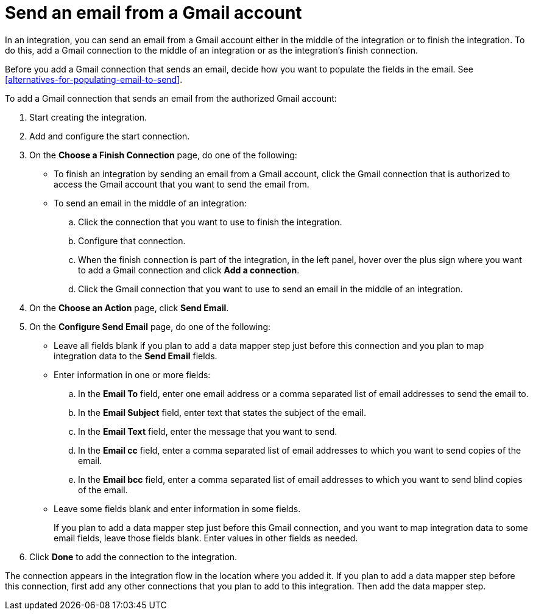 [id='add-gmail-connection-finish-middle']
= Send an email from a Gmail account

In an integration, you can send an email from a Gmail account either
in the middle of the integration or to finish the integration.  
To do this, add a Gmail connection to the middle of an integration or as the 
integration's finish connection. 

Before you add a Gmail connection that sends an email, decide how you
want to populate the fields in the email. See 
<<alternatives-for-populating-email-to-send>>. 

To add a Gmail connection that sends an email from the authorized Gmail 
account:

. Start creating the integration.
. Add and configure the start connection.
. On the *Choose a Finish Connection* page, do one of the following:
+
* To finish an integration by sending an email from a Gmail
account, click the Gmail connection that is authorized to access
the Gmail account that you want to send the email from. 
* To send an email in the middle of an integration:
+
.. Click the connection that you want to use to finish the integration. 
.. Configure that connection. 
.. When the finish connection is part of the integration, in the left panel, 
hover over the plus sign where you want to add a Gmail connection and click
*Add a connection*. 
.. Click the Gmail connection that you want to use
to send an email in the middle of an integration. 

. On the *Choose an Action* page, click *Send Email*. 
. On the *Configure Send Email* page, do one of the following:
+
* Leave all fields blank if you plan to add a data mapper step
just before this connection and you plan to map integration data 
to the *Send Email* fields.

* Enter information in one or more fields:

.. In the *Email To* field, enter one email address or a comma separated 
list of email addresses to send the email to.
.. In the *Email Subject* field, enter text that states the subject of
the email.
.. In the *Email Text* field, enter the message that you want to send.
.. In the *Email cc* field, enter a comma separated list of email addresses
to which you want to send copies of the email.
.. In the *Email bcc* field, enter a comma separated list of email addresses
to which you want to send blind copies of the email.

* Leave some fields blank and enter information in some fields. 
+
If you plan to add a data mapper step just before this Gmail connection,
and you want to map integration data to some email fields, leave those fields
blank. Enter values in other fields as needed. 


. Click *Done* to add the connection to the integration. 

The connection appears in the integration flow 
in the location where you added it. If you plan to add a data mapper step
before this connection, first add any other connections that you plan to add
to this integration. Then add the data mapper step. 
